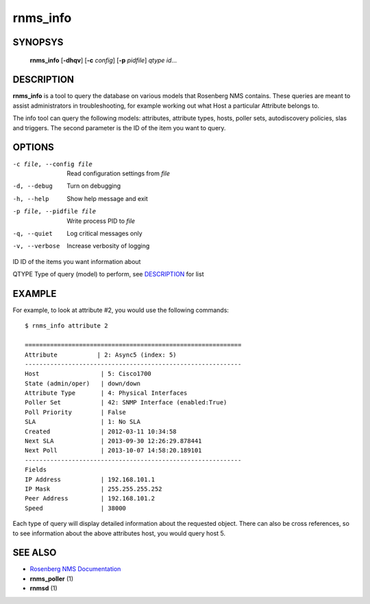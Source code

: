 =========
rnms_info
=========

SYNOPSYS
========
  **rnms_info** [**-dhqv**] [**-c** *config*] [**-p** *pidfile*] *qtype* *id*...

DESCRIPTION
===========
**rnms_info** is a tool to query the database on various models that Rosenberg NMS
contains.  These queries are meant to assist administrators in troubleshooting,
for example working out what Host a particular Attribute belongs to.

The info tool can query the following models: attributes, attribute types,
hosts, poller sets, autodiscovery policies, slas and triggers.  The second
parameter is the ID of the item you want to query.


OPTIONS
=======

-c file, --config file    Read configuration settings from *file*
-d, --debug            Turn on debugging
-h, --help             Show help message and exit
-p file, --pidfile file  Write process PID to *file*
-q, --quiet            Log critical messages only
-v, --verbose          Increase verbosity of logging

ID                    ID of the items you want information about

QTYPE                 Type of query (model) to perform, see `DESCRIPTION`_ for list

EXAMPLE
=======
For example, to look at attribute #2, you would use the following 
commands::
  
  $ rnms_info attribute 2
  
  ============================================================
  Attribute           | 2: Async5 (index: 5)
  ------------------------------------------------------------
  Host                 | 5: Cisco1700
  State (admin/oper)   | down/down
  Attribute Type       | 4: Physical Interfaces
  Poller Set           | 42: SNMP Interface (enabled:True)
  Poll Priority        | False
  SLA                  | 1: No SLA
  Created              | 2012-03-11 10:34:58
  Next SLA             | 2013-09-30 12:26:29.878441
  Next Poll            | 2013-10-07 14:58:20.189101
  ------------------------------------------------------------
  Fields
  IP Address           | 192.168.101.1
  IP Mask              | 255.255.255.252
  Peer Address         | 192.168.101.2
  Speed                | 38000

Each type of query will display detailed information about the requested
object.  There can also be cross references, so to see information about
the above attributes host, you would query host 5.


SEE ALSO
========
* `Rosenberg NMS Documentation <http://rosenberg-nms.readthedocs.org/en/latest/>`_
* **rnms_poller** (1)
* **rnmsd** (1)
